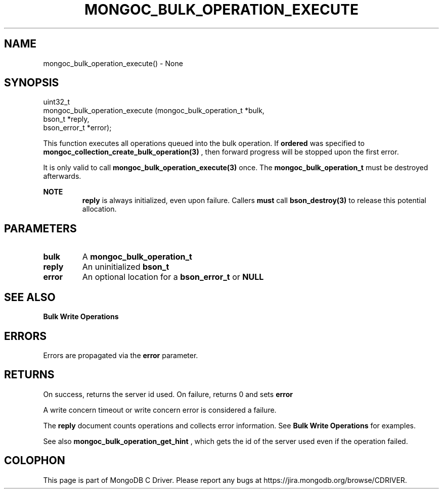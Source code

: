 .\" This manpage is Copyright (C) 2016 MongoDB, Inc.
.\" 
.\" Permission is granted to copy, distribute and/or modify this document
.\" under the terms of the GNU Free Documentation License, Version 1.3
.\" or any later version published by the Free Software Foundation;
.\" with no Invariant Sections, no Front-Cover Texts, and no Back-Cover Texts.
.\" A copy of the license is included in the section entitled "GNU
.\" Free Documentation License".
.\" 
.TH "MONGOC_BULK_OPERATION_EXECUTE" "3" "2016\(hy11\(hy07" "MongoDB C Driver"
.SH NAME
mongoc_bulk_operation_execute() \- None
.SH "SYNOPSIS"

.nf
.nf
uint32_t
mongoc_bulk_operation_execute (mongoc_bulk_operation_t *bulk,
                               bson_t                  *reply,
                               bson_error_t            *error);
.fi
.fi

This function executes all operations queued into the bulk operation. If
.B ordered
was specified to
.B mongoc_collection_create_bulk_operation(3)
, then forward progress will be stopped upon the first error.

It is only valid to call
.B mongoc_bulk_operation_execute(3)
once. The
.B mongoc_bulk_operation_t
must be destroyed afterwards.

.B NOTE
.RS
.B reply
is always initialized, even upon failure. Callers
.B must
call
.B bson_destroy(3)
to release this potential allocation.
.RE

.SH "PARAMETERS"

.TP
.B
bulk
A
.B mongoc_bulk_operation_t
.
.LP
.TP
.B
reply
An uninitialized
.B bson_t
.
.LP
.TP
.B
error
An optional location for a
.B bson_error_t
or
.B NULL
.
.LP

.SH "SEE ALSO"

.B Bulk Write Operations

.SH "ERRORS"

Errors are propagated via the
.B error
parameter.

.SH "RETURNS"

On success, returns the server id used. On failure, returns 0 and sets
.B error
.

A write concern timeout or write concern error is considered a failure.

The
.B reply
document counts operations and collects error information. See
.B Bulk Write Operations
for examples.

See also
.B mongoc_bulk_operation_get_hint
, which gets the id of the server used even if the operation failed.


.B
.SH COLOPHON
This page is part of MongoDB C Driver.
Please report any bugs at https://jira.mongodb.org/browse/CDRIVER.